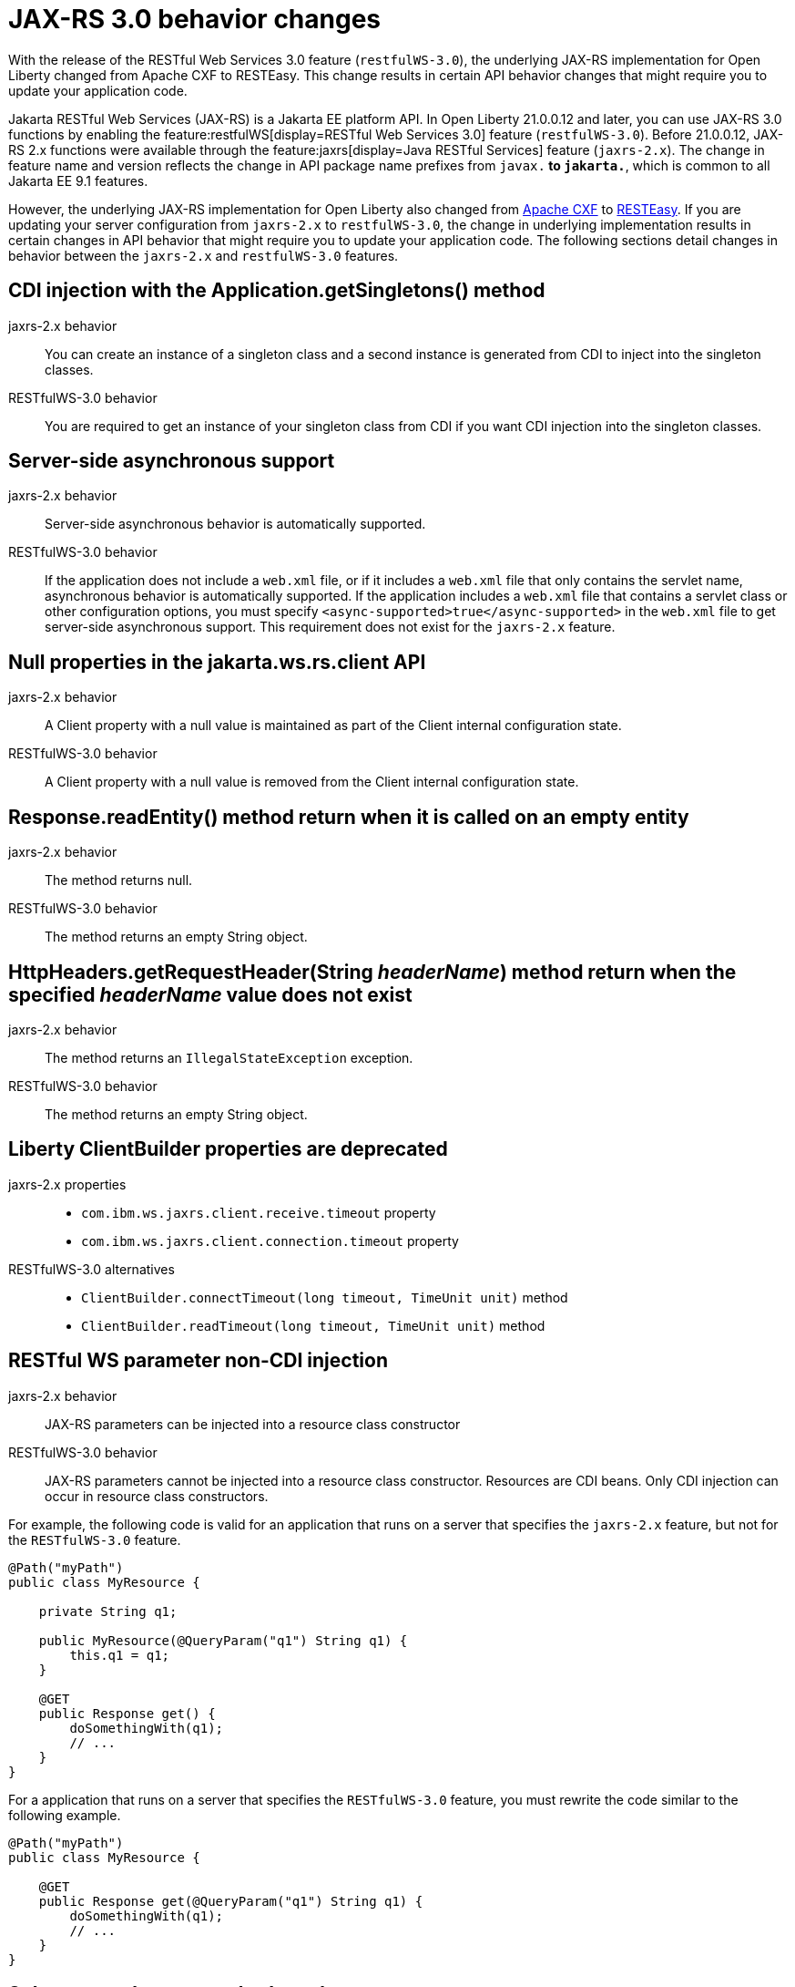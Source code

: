 // Copyright (c) 2021 IBM Corporation and others.
// Licensed under Creative Commons Attribution-NoDerivatives
// 4.0 International (CC BY-ND 4.0)
//   https://creativecommons.org/licenses/by-nd/4.0/
//
// Contributors:
//     IBM Corporation
//
:page-description: With the release of the Jakarta RESTful Web Services 3.0 feature (`restfulWS-3.0`), the underlying JAX-RS implementation for Open Liberty changed from Apache CXF to RESTEasy. This change results in certain API behavior changes that might require you to update your application code.
:seo-title: JAX-RS 3.0 behavior changes
:seo-description: With the release of the Jakarta RESTful Web Services 3.0 feature (`restfulWS-3.0`), the underlying JAX-RS implementation for Open Liberty changed from Apache CXF to RESTEasy. This change results in certain API behavior changes that might require you to update your application code.
:page-layout: general-reference
:page-type: general
= JAX-RS 3.0 behavior changes

With the release of the RESTful Web Services 3.0 feature (`restfulWS-3.0`), the underlying JAX-RS implementation for Open Liberty changed from Apache CXF to RESTEasy. This change results in certain API behavior changes that might require you to update your application code.

Jakarta RESTful Web Services (JAX-RS) is a Jakarta EE platform API. In Open Liberty 21.0.0.12 and later, you can use JAX-RS 3.0 functions by enabling the feature:restfulWS[display=RESTful Web Services 3.0] feature (`restfulWS-3.0`). Before 21.0.0.12, JAX-RS 2.x functions were available through the feature:jaxrs[display=Java RESTful Services] feature (`jaxrs-2.x`). The change in feature name and version reflects the change in API package name prefixes from `javax.*` to `jakarta.*`, which is common to all Jakarta EE 9.1 features.

However, the underlying JAX-RS implementation for Open Liberty also changed from https://cxf.apache.org[Apache CXF] to https://resteasy.github.io[RESTEasy]. If you are updating your server configuration from `jaxrs-2.x` to `restfulWS-3.0`, the change in underlying implementation results in certain changes in API behavior that might require you to update your application code. The following sections detail changes in behavior between the `jaxrs-2.x` and `restfulWS-3.0` features.

== CDI injection with the Application.getSingletons() method

jaxrs-2.x behavior::
You can create an instance of a singleton class and a second instance is generated from CDI to inject into the singleton classes.

RESTfulWS-3.0 behavior::
You are required to get an instance of your singleton class from CDI if you want CDI injection into the singleton classes.

== Server-side asynchronous support

jaxrs-2.x behavior::
Server-side asynchronous behavior is automatically supported.

RESTfulWS-3.0 behavior::
If the application does not include a `web.xml` file, or if it includes a `web.xml` file that only contains the servlet name, asynchronous behavior is automatically supported. If the application includes a `web.xml` file that contains a servlet class or other configuration options, you must specify `<async-supported>true</async-supported>` in the `web.xml` file to get server-side asynchronous support. This requirement does not exist for the `jaxrs-2.x` feature.

== Null properties in the jakarta.ws.rs.client API

jaxrs-2.x behavior::
A Client property with a null value is maintained as part of the Client internal configuration state.

RESTfulWS-3.0 behavior::
A Client property with a null value is removed from the Client internal configuration state.

== Response.readEntity() method return when it is called on an empty entity

jaxrs-2.x behavior::
The method returns null.

RESTfulWS-3.0 behavior::
The method returns an empty String object.


== HttpHeaders.getRequestHeader(String _headerName_) method return when the specified _headerName_ value does not exist

jaxrs-2.x behavior::
The method returns an `IllegalStateException` exception.

RESTfulWS-3.0 behavior::
The method returns an empty String object.

== Liberty ClientBuilder properties are deprecated

jaxrs-2.x properties::
- `com.ibm.ws.jaxrs.client.receive.timeout` property
- `com.ibm.ws.jaxrs.client.connection.timeout` property

RESTfulWS-3.0 alternatives::
- `ClientBuilder.connectTimeout(long timeout, TimeUnit unit)` method
- `ClientBuilder.readTimeout(long timeout, TimeUnit unit)` method



== RESTful WS parameter non-CDI injection

jaxrs-2.x behavior::
JAX-RS parameters can be injected into a resource class constructor

RESTfulWS-3.0 behavior::
JAX-RS parameters cannot be injected into a resource class constructor. Resources are CDI beans. Only CDI injection can occur in resource class constructors.

For example, the following code is valid for an application that runs on a server that specifies the `jaxrs-2.x` feature, but not for the  `RESTfulWS-3.0` feature.

[source,java]
----
@Path("myPath")
public class MyResource {

    private String q1;

    public MyResource(@QueryParam("q1") String q1) {
        this.q1 = q1;
    }

    @GET
    public Response get() {
        doSomethingWith(q1);
        // ...
    }
}
----

For a application that runs on a server that specifies the `RESTfulWS-3.0` feature, you must rewrite the code similar to the following example.
[source,java]
----
@Path("myPath")
public class MyResource {

    @GET
    public Response get(@QueryParam("q1") String q1) {
        doSomethingWith(q1);
        // ...
    }
}
----

== Subresource locator methods path names

RESTfulWS-3.0 behavior::
Subresource locator methods can share the same path as a regular subresouce method.

jaxrs-2.x behavior::
Subresource locator methods must not share the same path as a regular subresouce method.

For example, the following code is valid for an application that runs on a server that specifies the `jaxrs-2.x` feature, but results in an error with the `RESTfulWebServices-3.0` feature.

[source,java]
----
@Path("/root")
public class MyRootResource {
    /*
     * Subresource locator method.
     */
    @Path("subresource")
    public MyObject postSub() {
        return new MyObject();
    }

    public static class MyObject {

        @POST
        public String hello() {
            return "MyObject.hello()";
        }
    }

    /*
     * Subresource method.
     */
    @GET
    @Path("subresource")
    public String getSub() {
        return "MyRootResource.getSub()";
    }
}
----

With the `RESTfulWS-3.0` feature, this code returns an error that is similar to the following example.

[source,console]
----
[6/16/21, 13:48:03:249 CDT] 00000050 org.jboss.resteasy.resteasy_jaxrs.i18n
----

== Application subclasses that use CDI injection must be annotated with the @ApplicationPath annotation

jaxrs-2.x behavior::
Application subclasses are treated as managed beans and do not require the `@ApplicationPath` annotation for CDI injection.

RESTfulWS-3.0 behavior::
Application subclasses are not treated as managed beans and therefore require the `@ApplicationPath` annotation to include CDI injection. Resources are now CDI beans.
Only CDI injection may only occur in resource class constructors.

== CDI and bean-defining annotations

jaxrs-2.x behavior::
To use CDI in applications, users must explicitly enable CDI with the feature:cdi[display=Contexts and Dependency Injection feature].

RESTfulWS-3.0 behavior::
- RESTful web services always use CDI.
- The `@ApplicationPath`, `@Path`, and `@Provider` annotations are now CDI bean-defining annotations.
- By default, RESTful web services that are annotated with the `@Path` annotation are request-scoped.
- By default, RESTful web services that are annotated with the `@Provider` or `@ApplicationPath` annotations are application-scoped.

== EJBs that are listed in the getClasses() method for an application subclass

jaxrs-2.x behavior::
Local interfaces of the EJB bean that are listed in the `getClasses()` method are ignored.

RESTfulWS-3.0 behavior::
Local interfaces of the EJB bean that are listed in the `getClasses()` method cause an exception that prevents the application from starting.

== Wildcard characters in the @ApplicationPath annotation
jaxrs-2.x behavior::
Wildcard characters are accepted for the `@ApplicationPath` annotation, for example, `@ApplicationPath(value="/rest1/*")`.

RESTfulWS-3.0 behavior::
Wildcard characters are not accepted for the @ApplicationPath annotation and result in the request being rejected.


== See also
xref:ROOT:rest-microservices.adoc[RESTful microservices]
